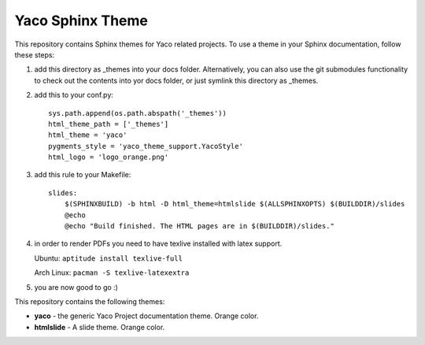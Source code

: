 Yaco Sphinx Theme
=================

This repository contains Sphinx themes for Yaco related projects.
To use a theme in your Sphinx documentation, follow these steps:

1. add this directory as _themes into your docs folder. Alternatively,
   you can also use the git submodules functionality to check out the contents
   into yor docs folder, or just symlink this directory as _themes.

2. add this to your conf.py::

    sys.path.append(os.path.abspath('_themes'))
    html_theme_path = ['_themes']
    html_theme = 'yaco'
    pygments_style = 'yaco_theme_support.YacoStyle'
    html_logo = 'logo_orange.png'

3. add this rule to your Makefile::

    slides:
        $(SPHINXBUILD) -b html -D html_theme=htmlslide $(ALLSPHINXOPTS) $(BUILDDIR)/slides
        @echo
        @echo "Build finished. The HTML pages are in $(BUILDDIR)/slides."

4. in order to render PDFs you need to have texlive installed with latex support.

   Ubuntu: ``aptitude install texlive-full``

   Arch Linux: ``pacman -S texlive-latexextra``

5. you are now good to go :)

This repository contains the following themes:

- **yaco** - the generic Yaco Project documentation theme. Orange color.
- **htmlslide** - A slide theme. Orange color.
